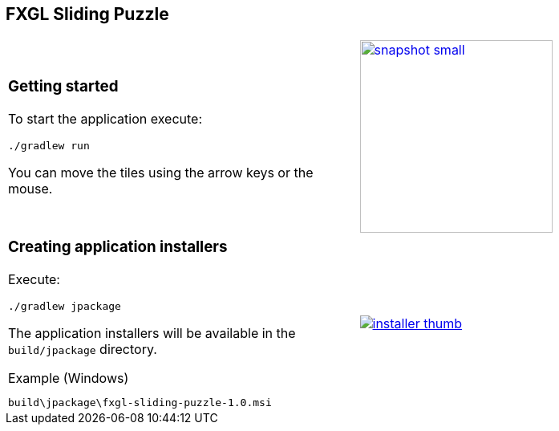 ## FXGL Sliding Puzzle


[cols="49a,2a,49a",frame=none,grid=none]
|====
|
=== Getting started

To start the application execute:

----
./gradlew run
----

You can move the tiles using the arrow keys or the mouse.

|
|
image:https://raw.githubusercontent.com/beryx/fxgl-sliding-puzzle/master/img/snapshot-small.png[role="thumb" width="240" link="https://raw.githubusercontent.com/beryx/fxgl-sliding-puzzle/master/img/snapshot.png"]
|====


[cols="49a,2a,49a",frame=none,grid=none]
|====
|
=== Creating application installers

Execute:
----
./gradlew jpackage
----

The application installers will be available in the `build/jpackage` directory.

.Example (Windows)
----
build\jpackage\fxgl-sliding-puzzle-1.0.msi
----

|
|
image:https://raw.githubusercontent.com/beryx/fxgl-sliding-puzzle/master/img/installer-thumb.png[role="thumb" link="https://raw.githubusercontent.com/beryx/fxgl-sliding-puzzle/master/img/installer.gif"]
|====
